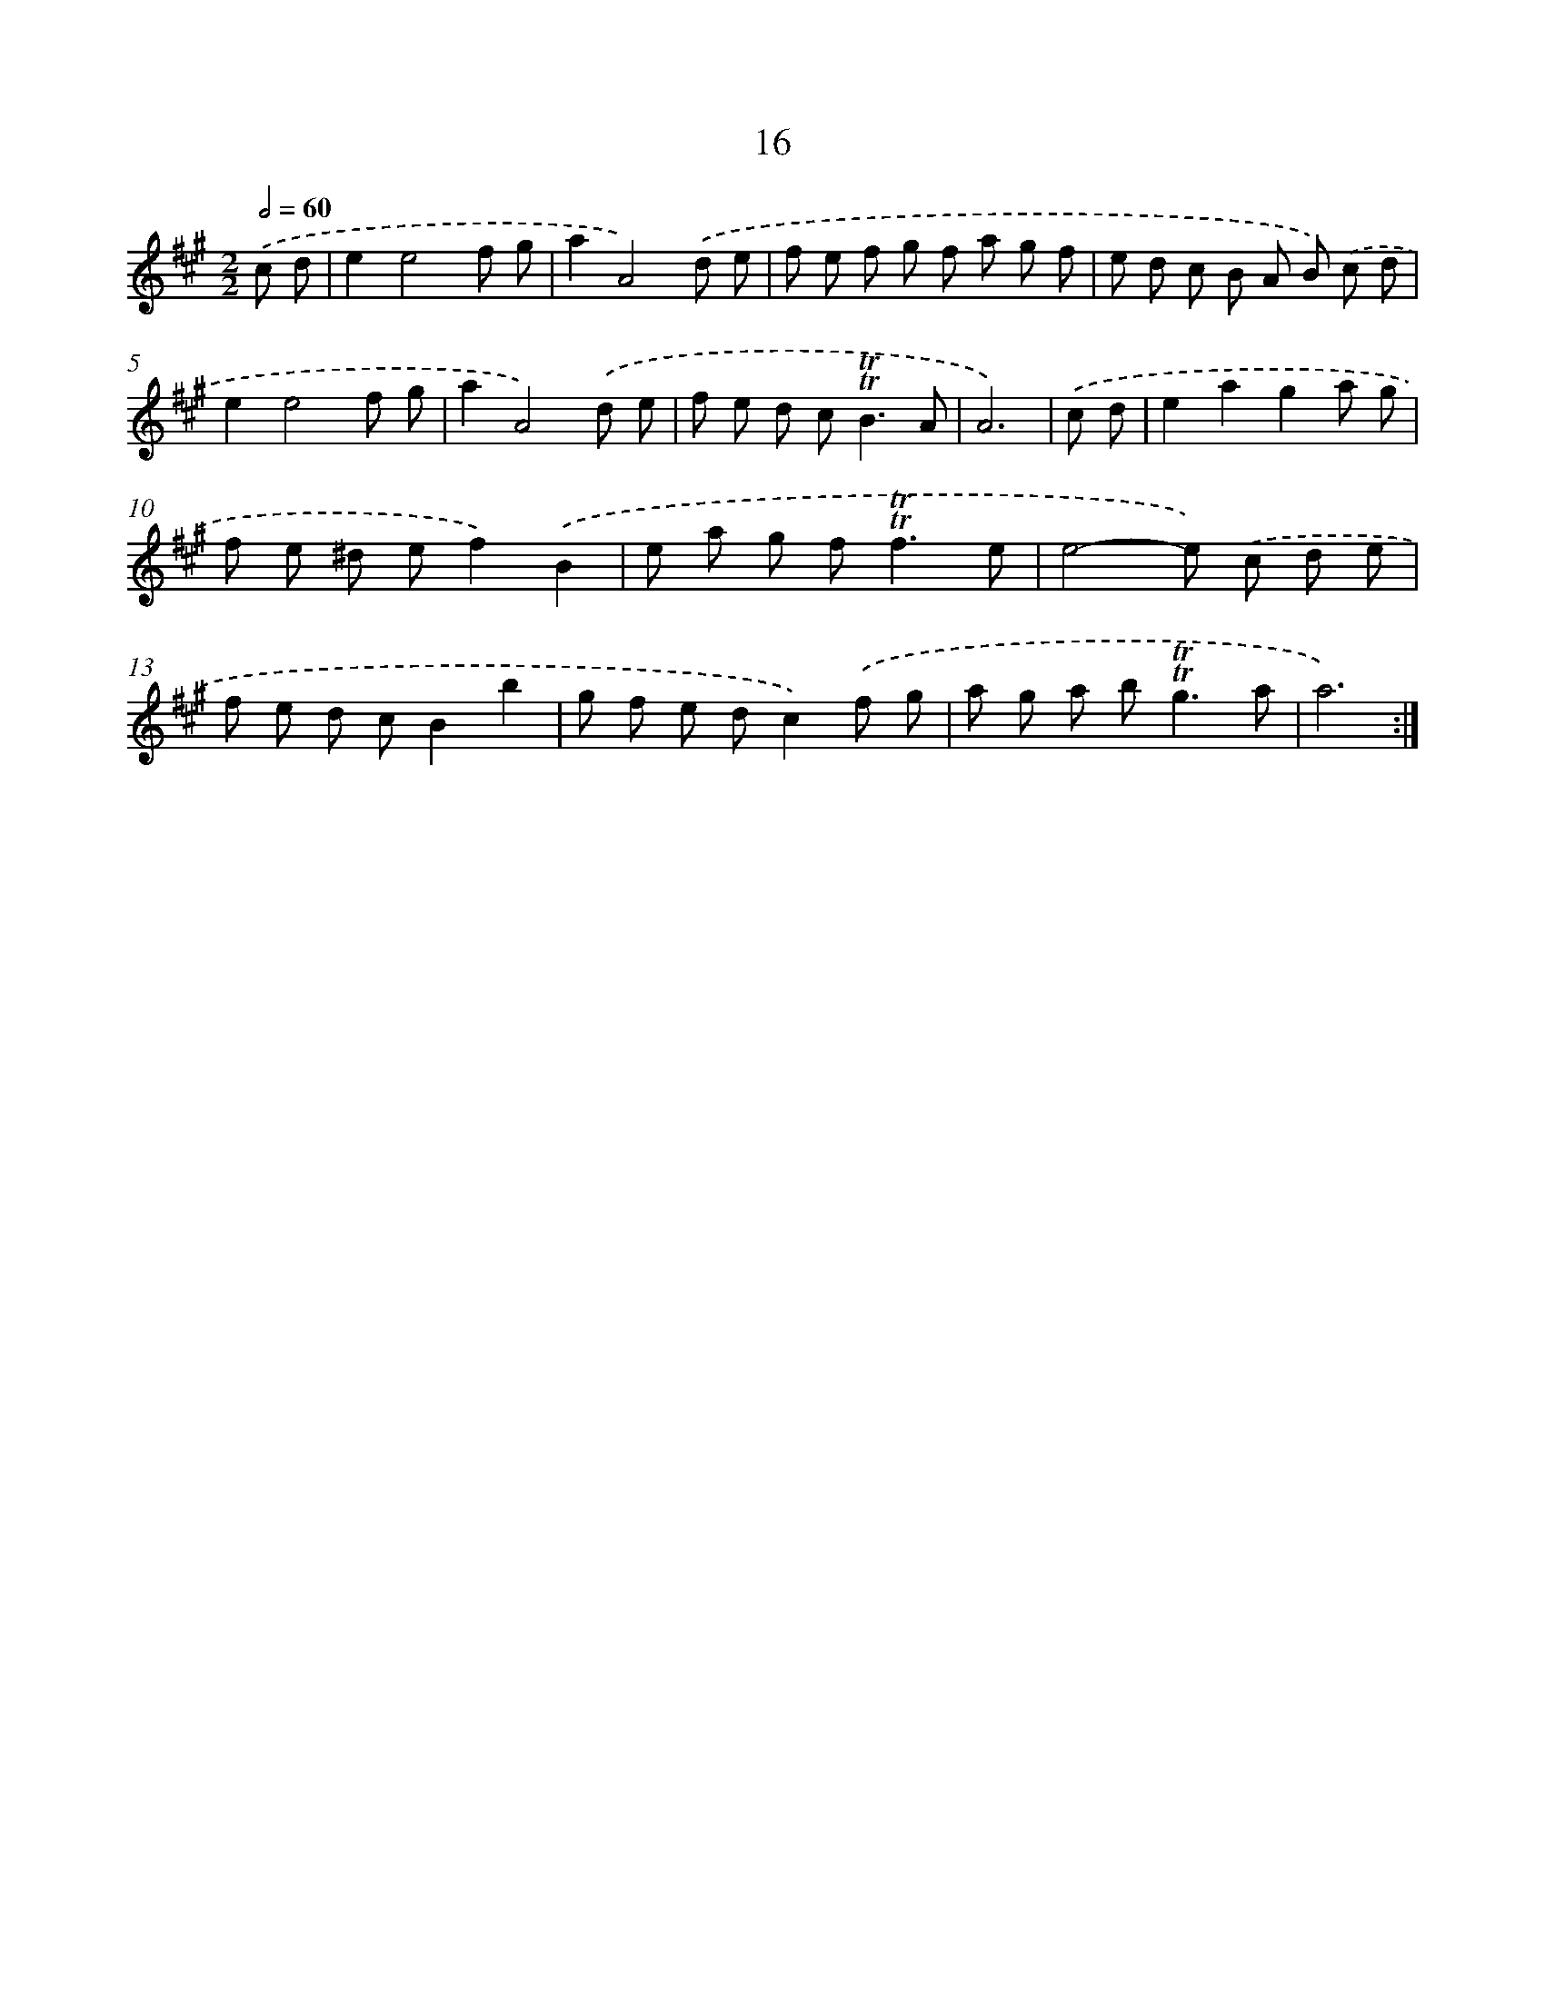 X: 12471
T: 16
%%abc-version 2.0
%%abcx-abcm2ps-target-version 5.9.1 (29 Sep 2008)
%%abc-creator hum2abc beta
%%abcx-conversion-date 2018/11/01 14:37:25
%%humdrum-veritas 2468782039
%%humdrum-veritas-data 1922806829
%%continueall 1
%%barnumbers 0
L: 1/8
M: 2/2
Q: 1/2=60
K: A clef=treble
.('c d [I:setbarnb 1]|
e2e4f g |
a2A4).('d e |
f e f g f a g f |
e d c B A B) .('c d |
e2e4f g |
a2A4).('d e |
f e d c2<!trill!!trill!B2A |
A6) |
.('c d [I:setbarnb 9]|
e2a2g2a g |
f e ^d ef2).('B2 |
e a g f2<!trill!!trill!f2e |
e4-e) .('c d e |
f e d cB2b2 |
g f e dc2).('f g |
a g a b2<!trill!!trill!g2a |
a6) :|]
